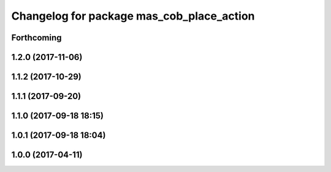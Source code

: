 ^^^^^^^^^^^^^^^^^^^^^^^^^^^^^^^^^^^^^^^^^^
Changelog for package mas_cob_place_action
^^^^^^^^^^^^^^^^^^^^^^^^^^^^^^^^^^^^^^^^^^

Forthcoming
-----------

1.2.0 (2017-11-06)
------------------

1.1.2 (2017-10-29)
------------------

1.1.1 (2017-09-20)
------------------

1.1.0 (2017-09-18 18:15)
------------------------

1.0.1 (2017-09-18 18:04)
------------------------

1.0.0 (2017-04-11)
------------------
